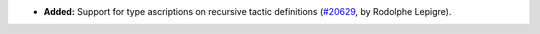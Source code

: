 - **Added:**
  Support for type ascriptions on recursive tactic definitions
  (`#20629 <https://github.com/rocq-prover/rocq/pull/20629>`_,
  by Rodolphe Lepigre).
